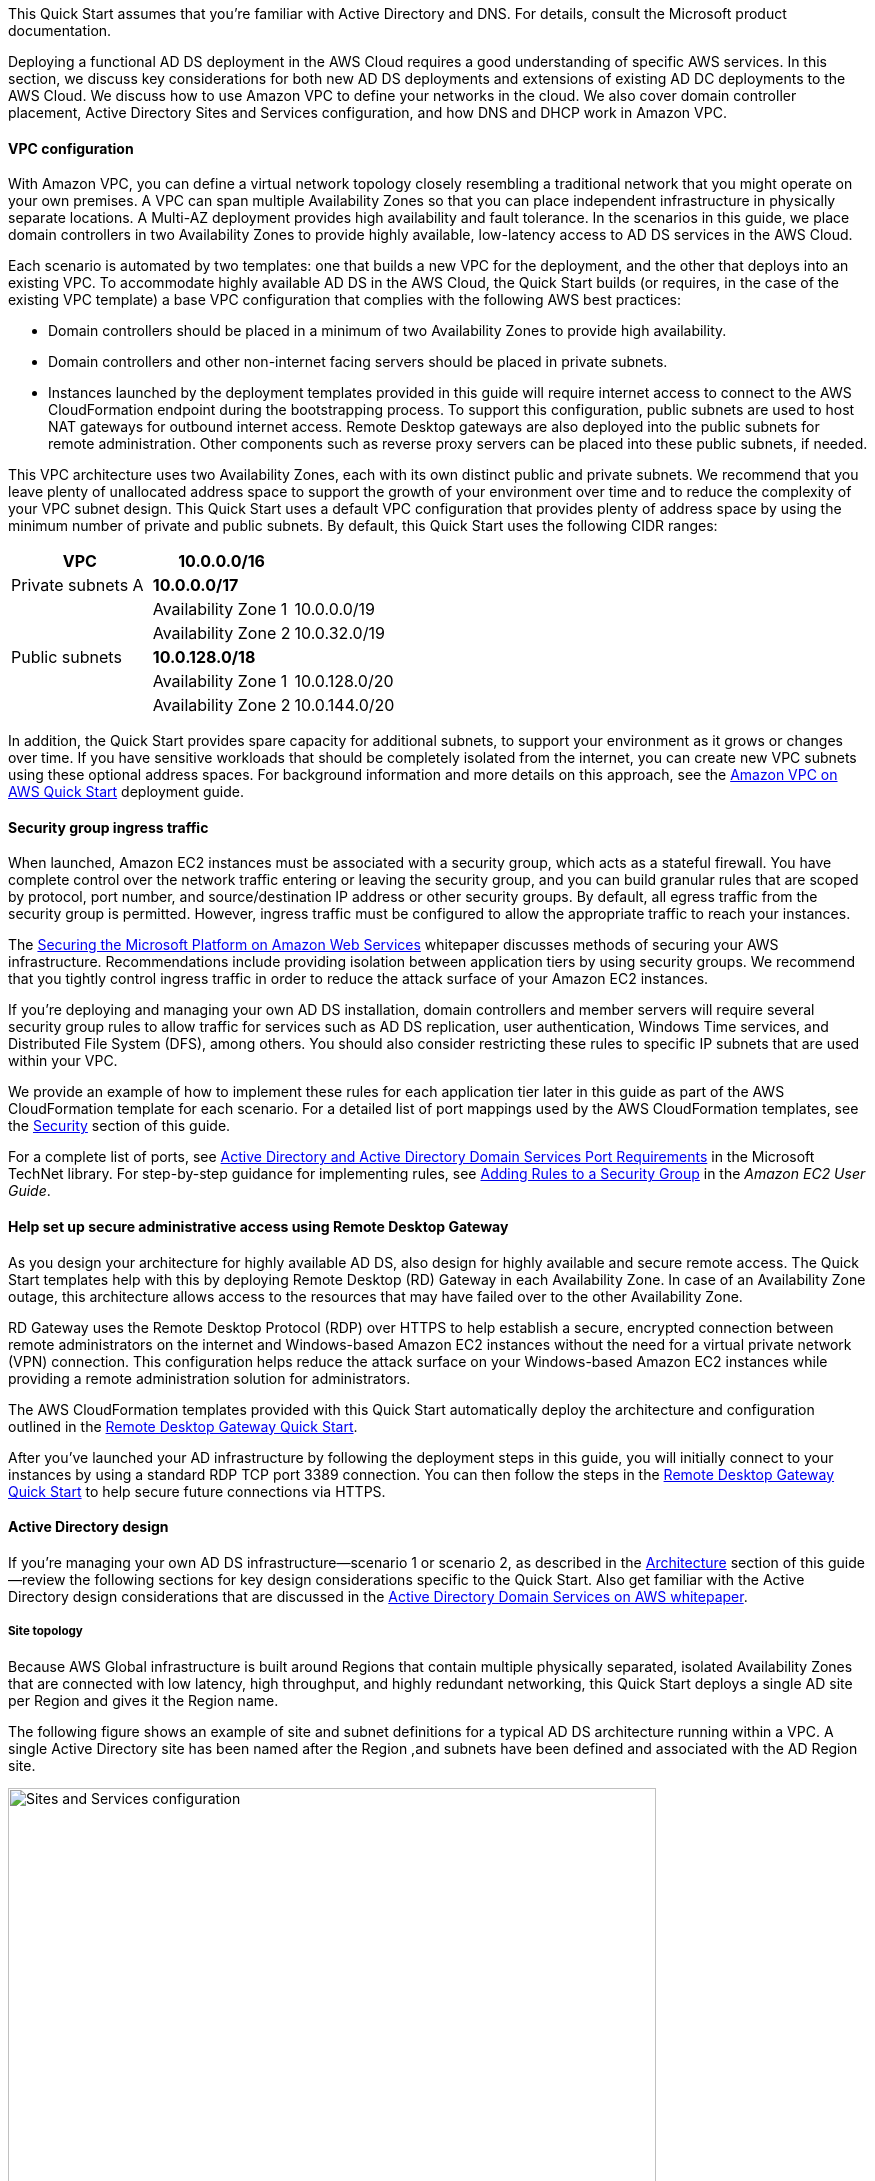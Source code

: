 // Replace the content in <>
// For example: “familiarity with basic concepts in networking, database operations, and data encryption” or “familiarity with <software>.”
// Include links if helpful. 
// You don't need to list AWS services or point to general info about AWS; the boilerplate already covers this.
:xrefstyle: short 

This Quick Start assumes that you’re familiar with Active Directory and DNS. For details, consult the Microsoft product documentation.

Deploying a functional AD DS deployment in the AWS Cloud requires a good understanding of specific AWS services. In this section, we discuss key considerations for both new AD DS deployments and extensions of existing AD DC deployments to the AWS Cloud. We discuss how to use Amazon VPC to define your networks in the cloud. We also cover domain controller placement, Active Directory Sites and Services configuration, and how DNS and DHCP work in Amazon VPC.

==== VPC configuration

With Amazon VPC, you can define a virtual network topology closely resembling a traditional network that you might operate on your own premises. A VPC can span multiple Availability Zones so that you can place independent infrastructure in physically separate locations. A Multi-AZ deployment provides high availability and fault tolerance. In the scenarios in this guide, we place domain controllers in two Availability Zones to provide highly available, low-latency access to AD DS services in the AWS Cloud.

Each scenario is automated by two templates: one that builds a new VPC for the deployment, and the other that deploys into an existing VPC. To accommodate highly available AD DS in the AWS Cloud, the Quick Start builds (or requires, in the case of the existing VPC template) a base VPC configuration that complies with the following AWS best practices:

* Domain controllers should be placed in a minimum of two Availability Zones to provide high availability.
* Domain controllers and other non-internet facing servers should be placed in private subnets.
* Instances launched by the deployment templates provided in this guide will require internet access to connect to the AWS CloudFormation endpoint during the bootstrapping process. To support this configuration, public subnets are used to host NAT gateways for outbound internet access. Remote Desktop gateways are also deployed into the public subnets for remote administration. Other components such as reverse proxy servers can be placed into these public subnets, if needed.

This VPC architecture uses two Availability Zones, each with its own distinct public and private subnets. We recommend that you leave plenty of unallocated address space to support the growth of your environment over time and to reduce the complexity of your VPC subnet design. This Quick Start uses a default VPC configuration that provides plenty of address space by using the minimum number of private and public subnets. By default, this Quick Start uses the following CIDR ranges:

[cols="3",options="header",]
|====================================
|VPC |10.0.0.0/16|
|Private subnets A |*10.0.0.0/17*|
| |Availability Zone 1 |10.0.0.0/19
| |Availability Zone 2 |10.0.32.0/19
|Public subnets |*10.0.128.0/18*|
| |Availability Zone 1 |10.0.128.0/20
| |Availability Zone 2 |10.0.144.0/20
|====================================

In addition, the Quick Start provides spare capacity for additional subnets, to support your environment as it grows or changes over time. If you have sensitive workloads that should be completely isolated from the internet, you can create new VPC subnets using these optional address spaces. For background information and more details on this approach, see the https://fwd.aws/9VdxN[Amazon VPC on AWS Quick Start^] deployment guide.

==== Security group ingress traffic

When launched, Amazon EC2 instances must be associated with a security group, which acts as a stateful firewall. You have complete control over the network traffic entering or leaving the security group, and you can build granular rules that are scoped by protocol, port number, and source/destination IP address or other security groups. By default, all egress traffic from the security group is permitted. However, ingress traffic must be configured to allow the appropriate traffic to reach your instances.

The https://d0.awsstatic.com/whitepapers/aws-microsoft-platform-security.pdf[Securing the Microsoft Platform on Amazon Web Services^] whitepaper discusses methods of securing your AWS infrastructure. Recommendations include providing isolation between application tiers by using security groups. We recommend that you tightly control ingress traffic in order to reduce the attack surface of your Amazon EC2 instances.

If you’re deploying and managing your own AD DS installation, domain controllers and member servers will require several security group rules to allow traffic for services such as AD DS replication, user authentication, Windows Time services, and Distributed File System (DFS), among others. You should also consider restricting these rules to specific IP subnets that are used within your VPC.

We provide an example of how to implement these rules for each application tier later in this guide as part of the AWS CloudFormation template for each scenario. For a detailed list of port mappings used by the AWS CloudFormation templates, see the link:#_security[Security] section of this guide.

For a complete list of ports, see http://technet.microsoft.com/library/dd772723(v=ws.10).aspx[Active Directory and Active Directory Domain Services Port Requirements^] in the Microsoft TechNet library. For step-by-step guidance for implementing rules, see http://docs.aws.amazon.com/AWSEC2/latest/UserGuide/using-network-security.html#adding-security-group-rule[Adding Rules to a Security Group^] in the _Amazon EC2 User Guide_.

==== Help set up secure administrative access using Remote Desktop Gateway

As you design your architecture for highly available AD DS, also design for highly available and secure remote access. The Quick Start templates help with this by deploying Remote Desktop (RD) Gateway in each Availability Zone. In case of an Availability Zone outage, this architecture allows access to the resources that may have failed over to the other Availability Zone.

RD Gateway uses the Remote Desktop Protocol (RDP) over HTTPS to help establish a secure, encrypted connection between remote administrators on the internet and Windows-based Amazon EC2 instances without the need for a virtual private network (VPN) connection. This configuration helps reduce the attack surface on your Windows-based Amazon EC2 instances while providing a remote administration solution for administrators.

The AWS CloudFormation templates provided with this Quick Start automatically deploy the architecture and configuration outlined in the https://fwd.aws/5VrKP[Remote Desktop Gateway Quick Start].

After you’ve launched your AD infrastructure by following the deployment steps in this guide, you will initially connect to your instances by using a standard RDP TCP port 3389 connection. You can then follow the steps in the https://fwd.aws/5VrKP[Remote Desktop Gateway Quick Start] to help secure future connections via HTTPS.

==== Active Directory design

If you’re managing your own AD DS infrastructure—scenario 1 or scenario 2, as described in the link:#_architecture[Architecture] section of this guide—review the following sections for key design considerations specific to the Quick Start. Also get familiar with the Active Directory design considerations that are discussed in the https://d1.awsstatic.com/whitepapers/adds-on-aws.pdf[Active Directory Domain Services on AWS whitepaper].

===== Site topology

Because AWS Global infrastructure is built around Regions that contain multiple physically separated, isolated Availability Zones that are connected with low latency, high throughput, and highly redundant networking, this Quick Start deploys a single AD site per Region and gives it the Region name.

The following figure shows an example of site and subnet definitions for a typical AD DS architecture running within a VPC. A single Active Directory site has been named after the Region ,and subnets have been defined and associated with the AD Region site.

[#knowledge1]
.Active Directory Sites and Services configuration
image::../images/image5.png[Sites and Services configuration,width=648]

Creating a single Active Directory site for the Region, and associating VPC subnets with that site, provides a simple and effective architecture that helps to maintain a highly available AD DS deployment.

[[highly-available-directory-domain-services]]
===== Highly available directory domain services

Within this Quick Start,  two domain controllers are deployed in your AWS environment in two Availability Zones. This design provides fault tolerance and prevents a single domain controller failure from affecting the availability of the AD DS.

To further support the high availability of your architecture and help mitigate the impact of a possible disaster, each domain controller in this Quick Start is a global catalog server and an Active Directory DNS server.

The AWS CloudFormation template provided for scenario 1 (deploy and manage your own AD DS, as described in the link:#_architecture[Architecture] section of this guide) builds out an Active Directory Sites and Services configuration for you automatically that supports a highly available AD DS architecture. If you plan to deploy AD DS manually, properly map subnets to the correct site to help ensure that AD DS traffic uses the best possible path.

For detailed guidance on creating sites, adding global catalog servers, and creating and managing site links, see the http://technet.microsoft.com/library/cc730868.aspx[Microsoft Active Directory Sites and Services^] documentation.

===== Active Directory DNS and DHCP inside the VPC

With a VPC, Dynamic Host Configuration Protocol (DHCP) services are provided by default for your instances. DHCP scopes do not need to be managed; they are created for the VPC subnets you define when you deploy your solution. These DHCP services cannot be disabled, so you’ll need to use them rather than deploying your own DHCP server.

The VPC also provides an internal DNS server. This DNS provides instances with basic name resolution services for internet access. This is crucial for access to AWS service endpoints such as AWS CloudFormation and Amazon Simple Storage Service (Amazon S3) during the bootstrapping process when you launch the Quick Start.

Amazon-provided DNS server settings will be assigned to instances launched into the VPC based on a DHCP options set. DHCP options sets are used within a VPC to define scope options, such as the domain name or the name servers that should be handed to your instances via DHCP. Amazon-provided DNS is used only for public DNS resolution.

Since Amazon-provided DNS cannot be used to provide name resolution services for Active Directory, you’ll need to ensure that domain-joined Windows instances have been configured to use Active Directory DNS.

As an alternative to statically assigning Active Directory DNS server settings on Windows instances, you have the option of specifying them using a custom DHCP options set. This will allow you to assign your Active Directory DNS suffix and DNS server IP addresses as the name servers within the VPC via DHCP.

NOTE: The IP addresses in the domain-name-servers field are always returned in the same order. If the first DNS server in the list fails, instances should fall back to the second IP and continue to resolve host names successfully. However, during normal operations, the first DNS server listed will always handle DNS requests. To ensure that DNS queries are distributed evenly across multiple servers, statically configure DNS server settings on your instances.

For details on creating a custom DHCP options set and associating it with your VPC, see http://docs.aws.amazon.com/AmazonVPC/latest/UserGuide/VPC_DHCP_Options.html#DHCPOptionSet[Working with DHCP options sets^] in the _Amazon VPC User Guide_.

If you’re deploying **scenario 1** (deploy and manage your own AD DS) or **scenario 3** (deploy AD DS with AWS Directory Service)—as described in the link:#_architecture[Architecture] section of this guide—the AWS CloudFormation template configures the DHCP options set with the Active Directory domain controllers as the name servers. This is recommended in the AWS Directory Service documentation: http://docs.aws.amazon.com/directoryservice/latest/admin-guide/dhcp_options_set.html[Create a DHCP options set^]. Instances that need to join the domain will therefore automatically be able to join without requiring any changes.

[[dns-settings-on-windows-server-instances]]
===== DNS settings on Windows Server instances

To make sure that domain-joined Windows instances will automatically register host (A) and reverse lookup (PTR) records with Active Directory–integrated DNS, set the properties of the network connection as shown in <<knowledge2>>.

[#knowledge2]
.Advanced TCP/IP settings on a domain-joined Windows instance
image::../images/image6.png[TCP/IP settings, 40%]

The default configuration for a network connection is set to automatically register the connections address in DNS. In other words, as shown in <<knowledge2>>, the *Register this connection’s address in DNS* option is selected for you automatically. This takes care of host (A) record dynamic registration. However, if you do not also select the second option, *Use this connection’s DNS suffix in DNS registration*, dynamic registration of PTR records will not take place.

If you have a small number of instances in the VPC, you may choose to configure the network connection manually. For larger fleets, you can push this setting out to all your Windows instances by using Active Directory Group Policy. For step-by-step instructions, see http://technet.microsoft.com/library/cc754143.aspx[IPv4 and IPv6 Advanced DNS Tab^] in the Microsoft TechNet Library.

=== PowerShell DSC usage in the AD DS Quick Start

In this section, we will provide an overview of Windows Powershell Desired State Configuration (DSC), and we will cover how this Quick Start uses DSC and Systems Manager to configure each domain controller. If you are new to PowerShell DSC, we highly recommend that you consult the additional resources at the end of this guide for a deeper look at the topic.

==== Overview of PowerShell DSC

Introduced in Windows Management Framework 4.0, PowerShell DSC provides a configuration management platform native to operating systems later than Windows Server 2012 R2 and Windows 8.1, as well as Linux. Because we are leveraging Windows Server 2019 in this Quick Start, we are using Windows Mangement Framework 5.1 and PowerShell 5.1. Using lightweight commands called cmdlets, DSC allows you to express the desired state of your systems using declarative language syntax instead of configuring servers with complex imperative scripts. If you have worked with configuration management tools like Chef or Puppet, you will notice that DSC provides a familiar framework.

When using DSC to apply a desired configuration for a system, you create a configuration script with PowerShell that explains what the system should look like. You use that configuration script to generate a Management Object Format (MOF) file, which is then pushed or pulled by a node to apply the desired state. PowerShell DSC uses vendor-neutral MOF files to enable cross-platform management, so the node can be either a Windows or a Linux system.

[#knowledge3]
.High-level PowerShell DSC architecture
image::../images/image7.png[Architecture,width=563]

Windows systems that are running Windows Management Framework 4.0 or later include the Local Configuration Manager (LCM) engine, which acts as a DSC client. The LCM calls the DSC resources that are required by the configuration defined in the MOF files. These DSC resources apply the desired configuration.

The following figure shows an example of a basic DSC configuration script that can be used to push a desired configuration to a computer.

[#knowledge4]
.Basic DSC configuration script
image::../images/image8.png[Architecture,width=533]

.  *Line 1* – We use the Configuration keyword to define a name (MyService) for the configuration.
.  *Line 2* – The Node keyword is used to define the desired state for a server named Server1.
.  *Lines 3 through 6* – We create an instance of the Service resource called bits. Within the resource, we’re declaring that the service named bits should be in a running state.
.  *Line 10* – The configuration is executed, which generates a MOF file called Server1.mof in a folder called *MyService*.
.  *Line 11* – The Start-DscConfiguration cmdlet pushes the MOF file in the *MyService* folder to the computer Server1. When doing this interactively, it’s useful to use the -Wait and -Verbose parameters to get detailed information. In each step of the Quick Start, we use the -Wait parameter so that we can orchestrate tasks interactively with AWS services. We use the -Verbose parameter so that execution details gets exported to Amazon CloudWatch.

[[dsc-usage-in-the-ad-ds-quick-start]]
==== DSC usage in the AD DS Quick Start

As noted previously, PowerShell DSC clients can pull their configurations from a server or their configurations can be pushed to them either locally or from a remote system. In this Quick Start, we use a local push configuration on each node. The following figure shows how we are configuring the LCM.

[#knowledge5]
.Using the Get-DscLocalConfigurationManager cmdlet to get the LCM configuration
image::../images/image9.png[LCM configuration,width=547]

The following list describes why we chose certain settings for this Quick Start.

* *RefreshMode* – We use the default value, Push Mode, to send the configuration to the LCM on each node.
* *ActionAfterReboot* -We set this to StopConfiguration so that we can orchestrate actions between reboots through AWS services such as Systems Manager. The default value is ContinueConfiguration.
* *RebootNodeIfNeeded* – We use the default value, false, so that we can control reboots through AWS services.
+
These settings, along with the -Wait parameter, allow the Quick Start to use Systems Manager to orchestrate deployment workflows when starting a DSC configuration.

The following figure shows an example script that you can use to change the configuration of the LCM to align with how you may want to leverage PowerShell DSC in your environment.

[#knowledge6]
.Sample script to configure the LCM
image::../images/image10.png[Sample script to configure the LCM,width=511]

The script is available in this Quick Start’s GitHub repo. Note the use of the DSCLocalConfigurationManager attribute and the Set-DscLocalConfigurationManager cmdlet to specifically configure the LCM. For more information on settings and options, see https://devblogs.microsoft.com/powershell/understanding-meta-configuration-in-windows-powershell-desired-state-configuration/[Understanding Meta Configuration in Windows PowerShell Desired State Configuration^].

In the GitHub repo you can also review the ConfigDC1.ps1 and ConfigDC2.ps1 scripts, which are used to generate the MOF file for each node of the Quick Start. These scripts have been annotated for documentation purposes.

[[systems-manager-usage-in-the-ad-ds-quick-start]]
==== Systems Manager usage in the AD DS Quick Start

During the deployment of this Quick Start, Systems Manager Automation documents orchestrate the steps in the configuration of each domain controller. AWS CloudFormation deploys all AWS resources in this Quick Start, including the EC2 instances, VPC, and Systems Manager Automation documents. Then the Systems Manager Automation documents are used to configure the EC2 instances as domain controllers.

The following figure shows the workflow that the Systems Manager Automation document uses to configure the EC2 instances as domain controllers.

[#knowledge7]
.Systems Manager Automation document workflow
image::../images/image11.png[Systems ManagerAutomation document workflow]

The Quick Start AWS CloudFormation template deploys a stack that consists of two EC2 instances with tag values for the Name key derived from the ADServer1NetBIOSName and ADServer2NetBIOSName parameters as well as the AWSQuickStartActiveDirectoryDS Automation document. After the second instance is deployed, it will start the Automation document through https://docs.aws.amazon.com/AWSEC2/latest/WindowsGuide/ec2-windows-user-data.html[EC2 user data^]. The process includes the following steps:

* *dcsInstanceIds* – This step gets the instance IDs for EC2 instances that have the Name tag set to ADServer1NetBIOSName and ADServer2NetBIOSName parameters in the Quick Start and outputs them for subsequent steps.
* *dcsInstallDscModules* – This step installs the xActiveDirectory DSC module and the additional required DSC modules (NetworkingDsc, https://www.powershellgallery.com/packages/ComputerManagementDsc/6.0.0.0[ComputerManagementDsc^], https://www.powershellgallery.com/packages/xDnsServer/1.11.0.0[xDnsServer^]) from the PowerShell Gallery on the instances that were identified by their instance IDs in step 1. It also generates an encryption certificate to encrypt MOF files. This ensures that no clear text passwords are saved locally in this Quick Start. This step uses the install-ad-modules.ps1 script that is in the *scripts* folder in the GitHub repo.
* *dcsLCMConfig* – This step configures the LCM on each EC2 instance from step 1. It uses the LCM-Config.ps1 script that is in the *scripts* folder.
* *dc1InstanceId* – This step gets the instance ID for the EC2 instance that has the Name tag value set to the ADServer1NetBIOSName parameter and outputs it for subsequent steps.
* *createDC1Mof*– This step generates a local encrypted MOF file on the first domain controller in the C:\AWSQuickstart\ directory. This MOF file is used in the step 7 to configure the domain controller. It uses the ConfigDC1.ps1 script that is in the *scripts* folder.
* *configDC1* – This step configures the first domain controller by using the MOF file generated in Step 6. It uses the Exit 3010 Status code to signal the Systems Manager Agent to reboot the instance when needed. The agent will reboot the instance and restart DSC configuration on this instance until the configuration of the instance matches the MOF file.
* *dc2InstanceId* – This step gets the instance ID for the EC2 instance that has the Name tag value set to the ADServer2NetBIOSName parameter and outputs it for subsequent steps.
* *createDC2Mof* – This step generates a local encrypted MOF File on the second domain controller in the C:\AWSQuickstart\ directory. This MOF file is used in the next step to configure the domain controller. It uses the ConfigDC1.ps1 script that is in the *scripts* folder.
* *configDC2* – This step configures the second domain controller by using the MOF file generated in Step 9. It usees the Exit 3010 Status code to signal the Systems Manager Agent to reboot the instance when needed. The agent will reboot the instance and restart DSC configuration on this instance until the configuration of the instance matches the MOF file.
* *DnsConfig* – This step ensures that both domain controllers point to AD DNS as their DNS Servers. It uses the Dns-Config.ps1 script that is in the *scripts* folder.
* *CFNSignalEnd* – This branch step determines if AWS CloudFormation needs to be signaled that deployment was successful. If the StackName parameter is not null, the Automation document will move to the signalsuccess step; if the parameter is null, it will move to the sleepend step.
* *signalsuccess* or *sleepend* – The signalsuccess steps signals to AWS CloudFormation that the workflow completed successfully and that stack deployment may proceed. The sleepend step is provided for re-use of the Automation document. If no AWS CloudFormation stack name is provided, the sleepend step will end the Automation document.
+
*signalfailure* – If any steps fail, the Automation document will attempt to signal failure to the AWS Cloud.
